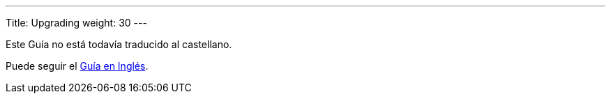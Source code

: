 
---
Title: Upgrading
weight: 30
---

Este Guía no está todavía traducido al castellano.

Puede seguir el link:/admin/installation-guide/upgrading/[Guía en Inglés].

